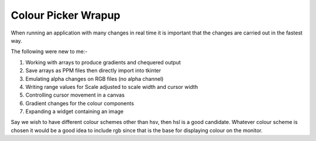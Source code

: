 ====================
Colour Picker Wrapup
====================

When running an application with many changes in real time it is important
that the changes are carried out in the fastest way. 

The following were new to me:-

#. Working with arrays to produce gradients and chequered output
#. Save arrays as PPM files then directly import into tkinter
#. Emulating alpha changes on RGB files (no alpha channel)
#. Writing range values for Scale adjusted to scale width and cursor width
#. Controlling cursor movement in a canvas
#. Gradient changes for the colour components
#. Expanding a widget containing an image

Say we wish to have different colour schemes other than hsv, then hsl is 
a good candidate. Whatever colour scheme is chosen it would be a good idea to 
include rgb since that is the base for displaying colour on the monitor.